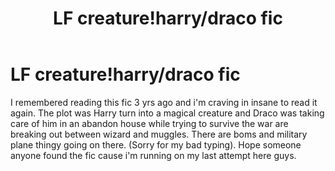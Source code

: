 #+TITLE: LF creature!harry/draco fic

* LF creature!harry/draco fic
:PROPERTIES:
:Author: Lost-Concern
:Score: 0
:DateUnix: 1583434943.0
:DateShort: 2020-Mar-05
:FlairText: What's That Fic?
:END:
I remembered reading this fic 3 yrs ago and i'm craving in insane to read it again. The plot was Harry turn into a magical creature and Draco was taking care of him in an abandon house while trying to survive the war are breaking out between wizard and muggles. There are boms and military plane thingy going on there. (Sorry for my bad typing). Hope someone anyone found the fic cause i'm running on my last attempt here guys.

